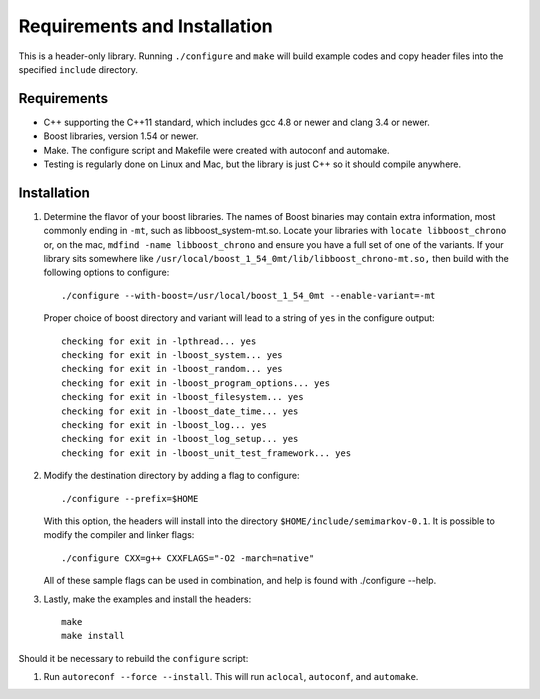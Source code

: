 ********************************
Requirements and Installation
********************************

This is a header-only library. Running ``./configure`` and ``make``
will build example codes and copy header files into the specified
``include`` directory.

Requirements
----------------

* C++ supporting the C++11 standard, which includes gcc 4.8 or newer
  and clang 3.4 or newer.

* Boost libraries, version 1.54 or newer.

* Make. The configure script and Makefile were created with autoconf
  and automake.

* Testing is regularly done on Linux and Mac, but the library is just C++
  so it should compile anywhere.


Installation
---------------

#. Determine the flavor of your boost libraries. The names of Boost
   binaries may contain extra information, most commonly ending in ``-mt``,
   such as libboost_system-mt.so. Locate your libraries with
   ``locate libboost_chrono`` or, on the mac, ``mdfind -name libboost_chrono``
   and ensure you have a full set of one of the
   variants. If your library sits somewhere like
   ``/usr/local/boost_1_54_0mt/lib/libboost_chrono-mt.so,`` then build
   with the following options to configure::

     ./configure --with-boost=/usr/local/boost_1_54_0mt --enable-variant=-mt

   Proper choice of boost directory and variant will lead to a string of
   ``yes`` in the configure output::

      checking for exit in -lpthread... yes
      checking for exit in -lboost_system... yes
      checking for exit in -lboost_random... yes
      checking for exit in -lboost_program_options... yes
      checking for exit in -lboost_filesystem... yes
      checking for exit in -lboost_date_time... yes
      checking for exit in -lboost_log... yes
      checking for exit in -lboost_log_setup... yes
      checking for exit in -lboost_unit_test_framework... yes


#. Modify the destination directory by adding a flag to configure::

     ./configure --prefix=$HOME

   With this option, the headers will install into the directory
   ``$HOME/include/semimarkov-0.1``.
   It is possible to modify the compiler and linker flags::

     ./configure CXX=g++ CXXFLAGS="-O2 -march=native"

   All of these sample flags can be used in combination, and help
   is found with ./configure --help.

#. Lastly, make the examples and install the headers::

      make
      make install

Should it be necessary to rebuild the ``configure`` script:

#. Run ``autoreconf --force --install``. This will run ``aclocal``,
   ``autoconf``, and ``automake``.